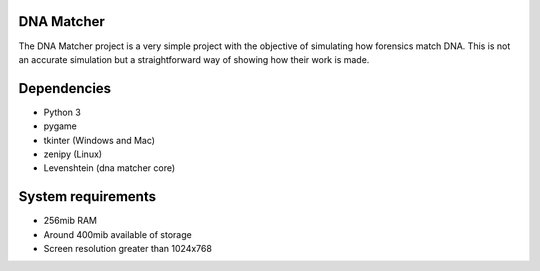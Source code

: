 DNA Matcher
===========

The DNA Matcher project is a very simple project with the objective of
simulating how forensics match DNA. This is not an accurate simulation but a
straightforward way of showing how their work is made.

.. image:: assets/demo.png

Dependencies
============

* Python 3
* pygame
* tkinter (Windows and Mac)
* zenipy (Linux)
* Levenshtein (dna matcher core)

System requirements
===================

* 256mib RAM
* Around 400mib available of storage
* Screen resolution greater than 1024x768